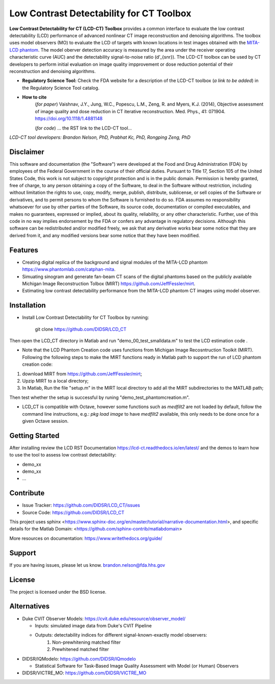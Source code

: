 Low Contrast Detectability for CT Toolbox
=========================================
**Low Contrast Detectability for CT (LCD-CT) Toolbox** provides a common interface to evaluate the low contrast detectability (LCD) performance of advanced nonlinear CT image reconstruction and denoising algorithms. The toolbox uses model observers (MO) to evaluate the LCD of targets with known locations in test images obtained with the `MITA-LCD phantom <https://www.phantomlab.com/catphan-mita>`_. The model oberver detection accuracy is measured by the area under the receiver operating characteristic curve (AUC) and the detectability signal-to-noise ratio (d’_{snr}).  The LCD-CT toolbox can be used by CT developers to perform initial evaluation on image quality impprovement or dose reduction potential of their reconstruction and denoising algorithms.

.. image:: diagram.png
        :width: 800
        :align: center

- **Regulatory Science Tool:** Check the FDA website for a description of the LCD-CT toolbox (*a link to be added*) in the Regulatory Science Tool catalog.
- **How to cite** 
   (*for paper*) Vaishnav, J.Y., Jung, W.C., Popescu, L.M., Zeng, R. and Myers, K.J. (2014), Objective assessment of image quality and dose reduction in CT iterative reconstruction. Med. Phys., 41: 071904. https://doi.org/10.1118/1.4881148

   (*for code*) ... the RST link to the LCD-CT tool...

*LCD-CT tool developers: Brandon Nelson, PhD, Prabhat Kc, PhD, Rongping Zeng, PhD*

Disclaimer
--------
This software and documentation (the "Software") were developed at the Food and Drug Administration (FDA) by employees of the Federal Government in the course of their official duties. Pursuant to Title 17, Section 105 of the United States Code, this work is not subject to copyright protection and is in the public domain. Permission is hereby granted, free of charge, to any person obtaining a copy of the Software, to deal in the Software without restriction, including without limitation the rights to use, copy, modify, merge, publish, distribute, sublicense, or sell copies of the Software or derivatives, and to permit persons to whom the Software is furnished to do so. FDA assumes no responsibility whatsoever for use by other parties of the Software, its source code, documentation or compiled executables, and makes no guarantees, expressed or implied, about its quality, reliability, or any other characteristic. Further, use of this code in no way implies endorsement by the FDA or confers any advantage in regulatory decisions. Although this software can be redistributed and/or modified freely, we ask that any derivative works bear some notice that they are derived from it, and any modified versions bear some notice that they have been modified.

Features
--------

- Creating digital replica of the background and signal modules of the MITA-LCD phantom https://www.phantomlab.com/catphan-mita.  
- Simuating sinogram and generate fan-beam CT scans of the digital phantoms based on the publicly available Michigan Image Reconstruction Tolbox (MIRT) https://github.com/JeffFessler/mirt.
- Estimating low contrast detectability performance from the MITA-LCD phantom CT images using model observer.

.. _installation:

Installation
------------

- Install Low Contrast Detectability for CT Toolbox by running:

    git clone https://github.com/DIDSR/LCD_CT

Then open the LCD_CT directory in Matlab and run "demo_00_test_smalldata.m" to test the LCD estimation code .

- Note that the LCD Phantom Creation code uses functions from Michigan Image Recosntruction Toolkit (MIRT). Following the following steps to make the MIRT functions ready in Matlab path to support the run of LCD phantom creation code: 
1) download MIRT from https://github.com/JeffFessler/mirt; 
2) Upzip MIRT to a local directory; 
3) In Matlab, Run the file "setup.m" in the MIRT local directory to add all the MIRT subdirectories to the MATLAB path;  

Then test whether the setup is successful by runing "demo_test_phantomcreation.m".

- LCD_CT is compatible with Octave, however some functions such as `medfilt2` are not loaded by default, follow the command line instructions, e.g.: `pkg load image` to have `medfilt2` available, this only needs to be done once for a given Octave session.

Getting Started
---------------

After installing review the LCD RST Documentation https://lcd-ct.readthedocs.io/en/latest/ and the demos to learn how to use the tool to assess low contrast detectability:

- demo_xx
- demo_xx
- ...

.. image:: lcd_v_dose.png
        :width: 800
        :align: center

Contribute
----------

- Issue Tracker: https://github.com/DIDSR/LCD_CT/issues
- Source Code: https://github.com/DIDSR/LCD_CT

This project uses sphinx <https://www.sphinx-doc.org/en/master/tutorial/narrative-documentation.html>, and specific details for the Matlab Domain: <https://github.com/sphinx-contrib/matlabdomain>

More resources on documentation: https://www.writethedocs.org/guide/

Support
-------

If you are having issues, please let us know.
brandon.nelson@fda.hhs.gov

License
-------

The project is licensed under the BSD license.

Alternatives
------------

- Duke CVIT Observer Models: https://cvit.duke.edu/resource/observer_model/

  - Inputs: simulated image data from Duke's CVIT Pipeline
  - Outputs: detectability indices for different signal-known-exactly model observers:
     1. Non-prewhitening matched filter
     2. Prewhitened matched filter

- DIDSR/IQModelo: https://github.com/DIDSR/IQmodelo

  - Statistical Software for Task-Based Image Quality Assessment with Model (or Human) Observers

- DIDSR/VICTRE_MO: https://github.com/DIDSR/VICTRE_MO
